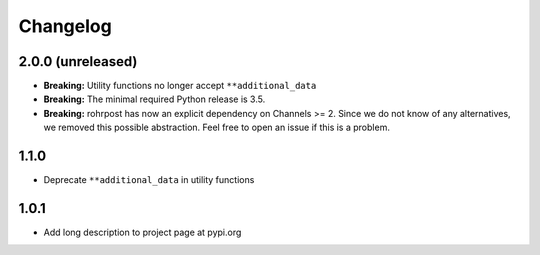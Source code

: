 Changelog
=========

2.0.0 (unreleased)
------------------

- **Breaking:** Utility functions no longer accept ``**additional_data``
- **Breaking:** The minimal required Python release is 3.5.
- **Breaking:** rohrpost has now an explicit dependency on Channels >= 2.
  Since we do not know of any alternatives, we removed this possible
  abstraction.  Feel free to open an issue if this is a problem.

1.1.0
-----

- Deprecate ``**additional_data`` in utility functions

1.0.1
-----

- Add long description to project page at pypi.org
